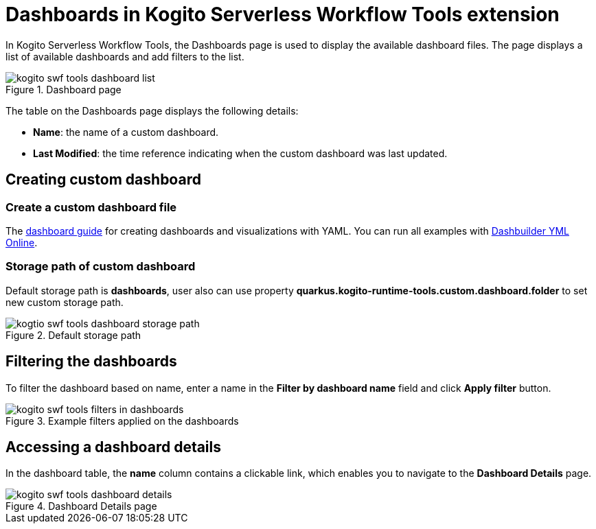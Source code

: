 = Dashboards in Kogito Serverless Workflow Tools extension
:compat-mode!:
// Metadata:
:description: Dashboards in Kogito Serverless Workflow Tools extension
:keywords: kogito, workflow, serverless, Quarkus, Dev UI, Dashboards
:dashboard_guide: https://www.dashbuilder.org/docs/#chap-dashbuilder-yaml-guides
:dashboard_editor: https://start.kubesmarts.org/

In Kogito Serverless Workflow Tools, the Dashboards page is used to display the available dashboard files. The page displays a list of available dashboards and add filters to the list.

.Dashboard page
image::tooling/quarkus-dev-ui-extension/kogito-swf-tools-dashboard-list.png[]

The table on the Dashboards page displays the following details:

* *Name*: the name of a custom dashboard.
* *Last Modified*: the time reference indicating when the custom dashboard was last updated.

== Creating custom dashboard

=== Create a custom dashboard file
The {dashboard_guide}[dashboard guide] for creating dashboards and visualizations with YAML. You can run all examples with {dashboard_editor}[Dashbuilder YML Online].

=== Storage path of custom dashboard
Default storage path is *dashboards*, user also can use property *quarkus.kogito-runtime-tools.custom.dashboard.folder* to set new custom storage path.

.Default storage path
image::tooling/quarkus-dev-ui-extension/kogtio-swf-tools-dashboard-storage-path.png[]

== Filtering the dashboards
To filter the dashboard based on name, enter a name in the *Filter by dashboard name* field and click *Apply filter* button.

.Example filters applied on the dashboards
image::tooling/quarkus-dev-ui-extension/kogito-swf-tools-filters-in-dashboards.png[]

== Accessing a dashboard details
In the dashboard table, the *name* column contains a clickable link, which enables you to navigate to the *Dashboard Details* page.

.Dashboard Details page
image::tooling/quarkus-dev-ui-extension/kogito-swf-tools-dashboard-details.png[]
